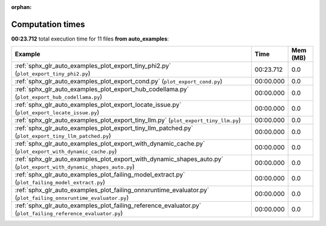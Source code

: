 
:orphan:

.. _sphx_glr_auto_examples_sg_execution_times:


Computation times
=================
**00:23.712** total execution time for 11 files **from auto_examples**:

.. container::

  .. raw:: html

    <style scoped>
    <link href="https://cdnjs.cloudflare.com/ajax/libs/twitter-bootstrap/5.3.0/css/bootstrap.min.css" rel="stylesheet" />
    <link href="https://cdn.datatables.net/1.13.6/css/dataTables.bootstrap5.min.css" rel="stylesheet" />
    </style>
    <script src="https://code.jquery.com/jquery-3.7.0.js"></script>
    <script src="https://cdn.datatables.net/1.13.6/js/jquery.dataTables.min.js"></script>
    <script src="https://cdn.datatables.net/1.13.6/js/dataTables.bootstrap5.min.js"></script>
    <script type="text/javascript" class="init">
    $(document).ready( function () {
        $('table.sg-datatable').DataTable({order: [[1, 'desc']]});
    } );
    </script>

  .. list-table::
   :header-rows: 1
   :class: table table-striped sg-datatable

   * - Example
     - Time
     - Mem (MB)
   * - :ref:`sphx_glr_auto_examples_plot_export_tiny_phi2.py` (``plot_export_tiny_phi2.py``)
     - 00:23.712
     - 0.0
   * - :ref:`sphx_glr_auto_examples_plot_export_cond.py` (``plot_export_cond.py``)
     - 00:00.000
     - 0.0
   * - :ref:`sphx_glr_auto_examples_plot_export_hub_codellama.py` (``plot_export_hub_codellama.py``)
     - 00:00.000
     - 0.0
   * - :ref:`sphx_glr_auto_examples_plot_export_locate_issue.py` (``plot_export_locate_issue.py``)
     - 00:00.000
     - 0.0
   * - :ref:`sphx_glr_auto_examples_plot_export_tiny_llm.py` (``plot_export_tiny_llm.py``)
     - 00:00.000
     - 0.0
   * - :ref:`sphx_glr_auto_examples_plot_export_tiny_llm_patched.py` (``plot_export_tiny_llm_patched.py``)
     - 00:00.000
     - 0.0
   * - :ref:`sphx_glr_auto_examples_plot_export_with_dynamic_cache.py` (``plot_export_with_dynamic_cache.py``)
     - 00:00.000
     - 0.0
   * - :ref:`sphx_glr_auto_examples_plot_export_with_dynamic_shapes_auto.py` (``plot_export_with_dynamic_shapes_auto.py``)
     - 00:00.000
     - 0.0
   * - :ref:`sphx_glr_auto_examples_plot_failing_model_extract.py` (``plot_failing_model_extract.py``)
     - 00:00.000
     - 0.0
   * - :ref:`sphx_glr_auto_examples_plot_failing_onnxruntime_evaluator.py` (``plot_failing_onnxruntime_evaluator.py``)
     - 00:00.000
     - 0.0
   * - :ref:`sphx_glr_auto_examples_plot_failing_reference_evaluator.py` (``plot_failing_reference_evaluator.py``)
     - 00:00.000
     - 0.0
